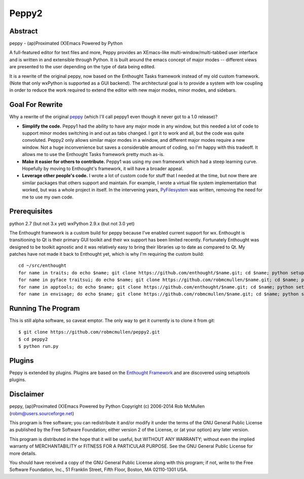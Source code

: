 ======
Peppy2
======



Abstract
========

peppy - (ap)Proximated (X)Emacs Powered by Python

A full-featured editor for text files and more, Peppy provides an XEmacs-like
multi-window/multi-tabbed user interface and is written in and extensible
through Python.  It is built around the emacs concept of major modes --
different views are presented to the user depending on the type of data being
edited.

It is a rewrite of the original peppy, now based on the Enthought Tasks
framework instead of my old custom framework.  (Note that only wxPython is
supported as a GUI backend).  The architectural goal is to provide a system
with low coupling in order to reduce the work required to extend the editor
with new major modes, minor modes, and sidebars.


Goal For Rewrite
================

Why a rewrite of the original peppy_ (which I'll call peppy1 even though it
never got to a 1.0 release)?

.. _peppy: http://peppy.flipturn.org

* **Simplify the code.**
  Peppy1 had the ability to have any major mode in any window, but this needed
  a lot of code to support minor modes switching in and out as tabs changed.
  I got it to work and all, but the code was quite convoluted.  Peppy2 only
  allows similar major modes in a window, and different major modes require
  a new window.  Not a huge inconvenience but saves a considerable amount of
  coding, so I'm happy with this tradeoff.  It allows me to use the Enthought
  Tasks framework pretty much as-is.

* **Make it easier for others to contribute.**
  Peppy1 was using my own framework which had a steep learning curve.
  Hopefully by moving to Enthought's framework, it will have a broader appeal.

* **Leverage other people's code.**
  I wrote a lot of custom code for stuff that I needed at the time, but now
  there are similar packages that others support and maintain.  For example,
  I wrote a virtual file system implementation that worked, but was a whole
  project in itself.  In the intervening years, PyFilesystem_ was written,
  removing the need for me to use my own code.

.. _PyFilesystem: http://packages.python.org/fs/index.html


Prerequisites
=============

python 2.7 (but not 3.x yet)
wxPython 2.9.x (but not 3.0 yet)

The Enthought framework is a custom build for peppy because I've enabled
current support for wx.  Enthought is transitioning to Qt is their primary GUI
toolkit and their wx support has been limited recently.  Fortunately Enthought
was designed to be toolkit agnostic and it was relatively easy to bring their
libraries up to date as compared to Qt.  My patches have not made it back to
Enthought yet, which is why I'm requiring the custom build::

    cd ~/src/enthought
    for name in traits; do echo $name; git clone https://github.com/enthought/$name.git; cd $name; python setup.py develop; cd ..; done
    for name in pyface traitsui; do echo $name; git clone https://github.com/robmcmullen/$name.git; cd $name; python setup.py develop; cd ..; done
    for name in apptools; do echo $name; git clone https://github.com/enthought/$name.git; cd $name; python setup.py develop; cd ..; done
    for name in envisage; do echo $name; git clone https://github.com/robmcmullen/$name.git; cd $name; python setup.py develop; cd ..; done


Running The Program
===================

This is still alpha software, so caveat emptor.  The only way to get it currently is to clone it from git::

    $ git clone https://github.com/robmcmullen/peppy2.git
    $ cd peppy2
    $ python run.py


Plugins
=======

Peppy is extended by plugins.  Plugins are based on the `Enthought Framework`__
and are discovered using setuptools plugins.

__ http://docs.enthought.com/envisage/envisage_core_documentation/index.html


Disclaimer
==========

peppy, (ap)Proximated (X)Emacs Powered by Python
Copyright (c) 2006-2014 Rob McMullen (robm@users.sourceforge.net)

This program is free software; you can redistribute it and/or modify
it under the terms of the GNU General Public License as published by
the Free Software Foundation; either version 2 of the License, or
(at your option) any later version.

This program is distributed in the hope that it will be useful,
but WITHOUT ANY WARRANTY; without even the implied warranty of
MERCHANTABILITY or FITNESS FOR A PARTICULAR PURPOSE.  See the
GNU General Public License for more details.

You should have received a copy of the GNU General Public License along
with this program; if not, write to the Free Software Foundation, Inc.,
51 Franklin Street, Fifth Floor, Boston, MA 02110-1301 USA.
